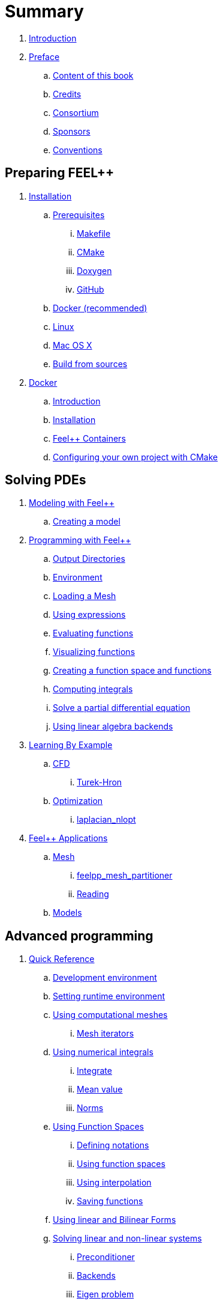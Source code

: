 = Summary

. link:README.adoc[Introduction]
. link:00-preface/README.adoc[Preface]
.. link:00-preface/book.adoc[Content of this book]
.. link:00-preface/credits.adoc[Credits]
.. link:00-preface/consortium.adoc[Consortium]
.. link:00-preface/sponsors.adoc[Sponsors]
.. link:00-preface/conventions.adoc[Conventions]

== Preparing FEEL++
. link:01-installation/README.adoc[Installation]
.. link:01-installation/prerequisites/README.adoc[Prerequisites]
... link:01-installation/prerequisites/makefile.adoc[Makefile]
... link:01-installation/prerequisites/cmake.adoc[CMake]
... link:01-installation/prerequisites/doxygen.adoc[Doxygen]
... link:01-installation/prerequisites/github.adoc[GitHub]
.. link:01-installation/docker.adoc[Docker (recommended)]
.. link:01-installation/linux.adoc[Linux]
.. link:01-installation/mac.adoc[Mac OS X]
.. link:01-installation/building.adoc[Build from sources]
. link:02-docker/README.adoc[Docker]
.. link:02-docker/what-is-docker-.adoc[Introduction]
.. link:02-docker/installing-docker.adoc[Installation]
.. link:02-docker/feelpp-docker.adoc[Feel++ Containers]
.. link:02-docker/cmakefeel.adoc[Configuring your own project with CMake]

== Solving PDEs
. link:03-modeling/README.adoc[Modeling with Feel++]
.. link:03-modeling/01-modeling.adoc[Creating a model]
. link:04-programming/README.adoc[Programming with Feel++]
.. link:04-programming/01-OutputDirectories.adoc[Output Directories]
.. link:04-programming/02-SettingUpEnvironment.adoc[Environment]
.. link:04-programming/03-LoadingMesh.adoc[Loading a Mesh]
.. link:04-programming/04-UsingExpressions.adoc[Using expressions]
.. link:04-programming/05-EvaluatingFunctions.adoc[Evaluating functions]
.. link:04-programming/06-VisualizingFunctions.adoc[Visualizing functions]
.. link:04-programming/07-SpaceElements.adoc[Creating a function space and functions]
.. link:04-programming/08-ComputingIntegrals.adoc[Computing integrals]
.. link:04-programming/11-SolveAnEquation.adoc[Solve a partial differential equation]
.. link:04-programming/09-UsingBackend.adoc[Using linear algebra backends]
. link:05-learning/README.adoc[Learning By Example]
.. link:05-learning/CFD/README.adoc[CFD]
... link:05-learning/CFD/Turek-Hron/README.adoc[Turek-Hron]
.. link:05-learning/Optimization/README.adoc[Optimization]
... link:05-learning/Optimization/laplacian_nlopt.adoc[laplacian_nlopt]
. link:06-applications/readme.adoc[Feel++ Applications]
.. link:06-applications/Mesh/readme.adoc[Mesh]
... link:06-applications/Mesh/Partitioning/readme.adoc[feelpp_mesh_partitioner]
... link:06-applications/Mesh/Reading/readme.adoc[Reading]
.. link:06-applications/Models/readme.adoc[Models]

== Advanced programming
. link:07-quickref/README.adoc[Quick Reference]
.. link:07-quickref/cmake.adoc[Development environment]
.. link:07-quickref/environment.adoc[Setting runtime environment]
.. link:07-quickref/mesh.adoc[Using computational meshes]
... link:07-quickref/Mesh/iterators.adoc[Mesh iterators]
.. link:07-quickref/integrals.adoc[Using numerical integrals]
... link:07-quickref/Integrals/integrate.adoc[Integrate]
... link:07-quickref/Integrals/mean.adoc[Mean value]
... link:07-quickref/Integrals/norms.adoc[Norms]
.. link:07-quickref/spaces.adoc[Using Function Spaces]
... link:07-quickref/Spaces/notations.adoc[Defining notations]
... link:07-quickref/Spaces/functionspace.adoc[Using function spaces]
... link:07-quickref/Spaces/interpolation.adoc[Using interpolation]
... link:07-quickref/Spaces/save.adoc[Saving functions]
.. link:07-quickref/forms.adoc[Using linear and Bilinear Forms]
.. link:07-quickref/solver.adoc[Solving linear and non-linear systems]
... link:07-quickref/preconditioner.adoc[Preconditioner]
... link:07-quickref/Solver/backends.adoc[Backends]
... link:07-quickref/Solver/eigensolver.adoc[Eigen problem]
.. link:07-quickref/Time/README.adoc[Time Stepping]
... link:07-quickref/Time/adaptivestepping.adoc[Adaptive Time Stepping]
... link:07-quickref/Time/bdf.adoc[Backward Differentiation formula]
.. link:07-quickref/exporter.adoc[Exporter]
.. link:07-quickref/Keywords/README.adoc[Keywords]
... link:07-quickref/Keywords/keywords.adoc[Expressions]
... link:07-quickref/Keywords/keywords-geometry.adoc[Geometry]
... link:07-quickref/Keywords/keywords-algebra.adoc[Vector and Matrices]
... link:07-quickref/Keywords/keywords-operators.adoc[Operations and Operators]
.. link:07-quickref/fileformats.adoc[File Formats]
.. link:07-quickref/Models/README.adoc[Models]
... link:07-quickref/Models/Fluid/README.adoc[Computation Fluid Mechanics]
... link:07-quickref/Models/Solid/README.adoc[Computation Solid Mechanics]
... link:07-quickref/Models/FluidStructure/README.adoc[Fluid Structure Interaction]
... link:07-quickref/Models/Advection/README.adoc[Advection Model]
... link:07-quickref/Models/thrmoelectric.adoc[ThermoElectric]
. link:08-faq/README.adoc[Frequently Asked Questions]
.. link:08-faq/FAQDevelopment.adoc[Development]
.. link:08-faq/FAQExecution.adoc[Runtime]
. link:09-annexes/README.adoc[Annexes]
.. link:09-annexes/calculus.adoc[Calculus]
. link:GLOSSARY.adoc[Glossary]

